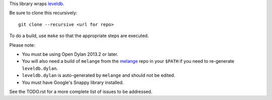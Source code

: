 This library wraps `leveldb`_.

Be sure to clone this recursively::

    git clone --recursive <url for repo>

To do a build, use ``make`` so that the appropriate steps
are executed.

Please note:

* You must be using Open Dylan 2013.2 or later.
* You will also need a build of ``melange`` from the
  `melange`_ repo in your ``$PATH`` if you need to
  re-generate ``leveldb.dylan``.
* ``leveldb.dylan`` is auto-generated by ``melange``
  and should not be edited.
* You must have Google's Snappy library installed.

See the TODO.rst for a more complete list of issues to be
addressed.

.. _leveldb: https://code.google.com/p/leveldb/
.. _melange: https://github.com/dylan-lang/melange
